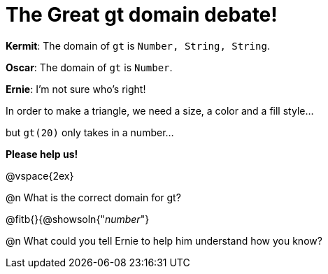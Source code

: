 = The Great gt domain debate!

[.indentedpara]
--
*Kermit*: The domain of `gt` is `Number, String, String`.

*Oscar*: The domain of `gt` is `Number`.

*Ernie*: I'm not sure who's right! 

[.indentedpara]
In order to make a triangle, we need a size, a color and a fill style... 

[.indentedpara]
but `gt(20)` only takes in a number...  

*Please help us!*
--

@vspace{2ex}



@n What is the correct domain for gt?

@fitb{}{@showsoln{"_number_"}

@n What could you tell Ernie to help him understand how you know?
